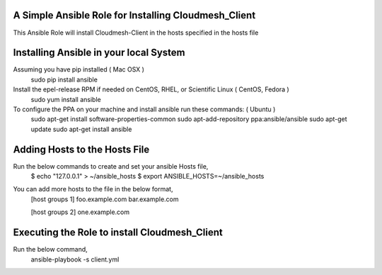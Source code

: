 ======================================================
A Simple Ansible Role for Installing Cloudmesh_Client
======================================================

This Ansible Role will install Cloudmesh-Client in the hosts specified in the hosts file

======================================================
Installing Ansible in your local System
======================================================
Assuming you have pip installed ( Mac OSX )
  sudo pip install ansible

Install the epel-release RPM if needed on CentOS, RHEL, or Scientific Linux ( CentOS, Fedora )
  sudo yum install ansible

To configure the PPA on your machine and install ansible run these commands: ( Ubuntu )
  sudo apt-get install software-properties-common
  sudo apt-add-repository ppa:ansible/ansible
  sudo apt-get update
  sudo apt-get install ansible

======================================================
Adding Hosts to the Hosts File
======================================================
Run the below commands to create and set your ansible Hosts file,
  $ echo "127.0.0.1" > ~/ansible_hosts
  $ export ANSIBLE_HOSTS=~/ansible_hosts

You can add more hosts to the file in the below format,
  [host groups 1]
  foo.example.com
  bar.example.com

  [host groups 2]
  one.example.com

======================================================
Executing the Role to install Cloudmesh_Client
======================================================

Run the below command,
  ansible-playbook -s client.yml
